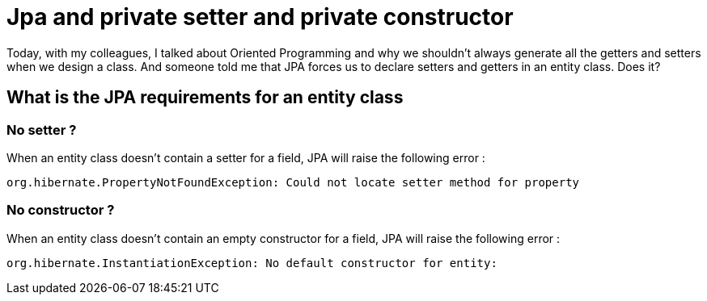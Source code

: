 = Jpa and private setter and private constructor
// See https://hubpress.gitbooks.io/hubpress-knowledgebase/content/ for information about the parameters.
// :hp-image: /covers/cover.png
// :published_at: 2019-05-09
// :hp-tags: JPA, Setter, OO,
// :hp-alt-title: Jpa and private setter and private constructor

Today, with my colleagues, I talked about Oriented Programming and why we shouldn't always generate all the getters and setters when we design a class.
And someone told me that JPA forces us to declare setters and getters in an entity class. Does it?

== What is the JPA requirements for an entity class

=== No setter ?

When an entity class doesn't contain a setter for a field, JPA will raise the following error :

....
org.hibernate.PropertyNotFoundException: Could not locate setter method for property 
....

=== No constructor ?

When an entity class doesn't contain an empty constructor for a field, JPA will raise the following error :

....
org.hibernate.InstantiationException: No default constructor for entity: 
....




